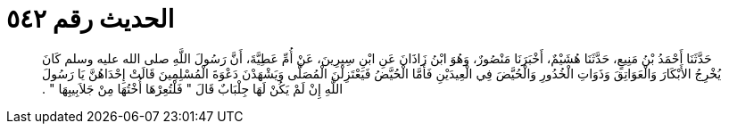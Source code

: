 
= الحديث رقم ٥٤٢

[quote.hadith]
حَدَّثَنَا أَحْمَدُ بْنُ مَنِيعٍ، حَدَّثَنَا هُشَيْمٌ، أَخْبَرَنَا مَنْصُورٌ، وَهُوَ ابْنُ زَاذَانَ عَنِ ابْنِ سِيرِينَ، عَنْ أُمِّ عَطِيَّةَ، أَنَّ رَسُولَ اللَّهِ صلى الله عليه وسلم كَانَ يُخْرِجُ الأَبْكَارَ وَالْعَوَاتِقَ وَذَوَاتِ الْخُدُورِ وَالْحُيَّضَ فِي الْعِيدَيْنِ فَأَمَّا الْحُيَّضُ فَيَعْتَزِلْنَ الْمُصَلَّى وَيَشْهَدْنَ دَعْوَةَ الْمُسْلِمِينَ قَالَتْ إِحْدَاهُنَّ يَا رَسُولَ اللَّهِ إِنْ لَمْ يَكُنْ لَهَا جِلْبَابٌ قَالَ ‏"‏ فَلْتُعِرْهَا أُخْتُهَا مِنْ جَلاَبِيبِهَا ‏"‏ ‏.‏